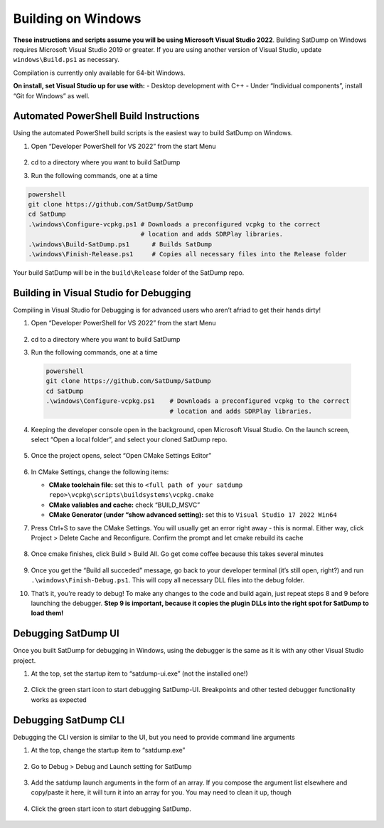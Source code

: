 Building on Windows
===================

**These instructions and scripts assume you will be using Microsoft
Visual Studio 2022**. Building SatDump on Windows requires Microsoft
Visual Studio 2019 or greater. If you are using another version of
Visual Studio, update ``windows\Build.ps1`` as necessary.

Compilation is currently only available for 64-bit Windows.

**On install, set Visual Studio up for use with:**
- Desktop development with C++
- Under “Individual components”, install “Git for Windows” as
well.

.. figure:: https://github.com/JVital2013/goestools-win/assets/24253715/396cc01e-f35d-46ca-b2b4-e240170068de
   

Automated PowerShell Build Instructions
---------------------------------------

Using the automated PowerShell build scripts is the easiest way to build
SatDump on Windows.

1. Open “Developer PowerShell for VS 2022” from the start Menu

   .. figure:: https://github.com/JVital2013/goestools-win/assets/24253715/ef7af001-c45e-4ee7-88e6-d9bb33d6a5fe

2. cd to a directory where you want to build SatDump

3. Run the following commands, one at a time

.. code-block:: powershell

   powershell
   git clone https://github.com/SatDump/SatDump
   cd SatDump
   .\windows\Configure-vcpkg.ps1 # Downloads a preconfigured vcpkg to the correct
                                 # location and adds SDRPlay libraries. 
   .\windows\Build-SatDump.ps1      # Builds SatDump 
   .\windows\Finish-Release.ps1     # Copies all necessary files into the Release folder

Your build SatDump will be in the ``build\Release`` folder of the
SatDump repo.

.. figure:: https://github.com/SatDump/SatDump/assets/24253715/1731db36-7237-4ed5-8e71-7a36cc79305b
   

Building in Visual Studio for Debugging
---------------------------------------

Compiling in Visual Studio for Debugging is for advanced users who
aren’t afriad to get their hands dirty!

1.  Open “Developer PowerShell for VS 2022” from the start Menu

    .. figure:: https://github.com/JVital2013/goestools-win/assets/24253715/ef7af001-c45e-4ee7-88e6-d9bb33d6a5fe
       

2.  cd to a directory where you want to build SatDump

3.  Run the following commands, one at a time

   .. code-block:: powershell

      powershell
      git clone https://github.com/SatDump/SatDump
      cd SatDump
      .\windows\Configure-vcpkg.ps1    # Downloads a preconfigured vcpkg to the correct
                                       # location and adds SDRPlay libraries.

4.  Keeping the developer console open in the background, open Microsoft
    Visual Studio. On the launch screen, select “Open a local folder”,
    and select your cloned SatDump repo.

    .. figure:: https://github.com/SatDump/SatDump/assets/24253715/22f2258d-0cc4-4b6e-9c5c-5e0dd4fb8b53
       

5.  Once the project opens, select “Open CMake Settings Editor”

    .. figure:: https://github.com/SatDump/SatDump/assets/24253715/026d6ea5-9b6d-4560-899b-175bd8f13eef
       

6.  In CMake Settings, change the following items:

    -  **CMake toolchain file:** set this to
       ``<full path of your satdump repo>\vcpkg\scripts\buildsystems\vcpkg.cmake``
    -  **CMake valiables and cache:** check “BUILD_MSVC”
    -  **CMake Generator (under “show advanced setting):** set this
       to ``Visual Studio 17 2022 Win64``

7.  Press Ctrl+S to save the CMake Settings. You will usually get an
    error right away - this is normal. Either way, click Project >
    Delete Cache and Reconfigure. Confirm the prompt and let cmake
    rebuild its cache

    .. figure:: https://github.com/SatDump/SatDump/assets/24253715/9205663f-011f-4c52-a31d-f60795fa3822
       

8.  Once cmake finishes, click Build > Build All. Go get come coffee
    because this takes several minutes

    .. figure:: https://github.com/SatDump/SatDump/assets/24253715/3f0a38a1-3e98-41b7-bddb-5aa6c376aec4
       

9.  Once you get the “Build all succeded” message, go back to your
    developer terminal (it’s still open, right?) and run
    ``.\windows\Finish-Debug.ps1``. This will copy all necessary DLL
    files into the debug folder.

10. That’s it, you’re ready to debug! To make any changes to the code
    and build again, just repeat steps 8 and 9 before launching the
    debugger. **Step 9 is important, because it copies the plugin DLLs
    into the right spot for SatDump to load them!**

Debugging SatDump UI
--------------------

Once you built SatDump for debugging in Windows, using the debugger is
the same as it is with any other Visual Studio project.

1. At the top, set the startup item to “satdump-ui.exe” (not the
   installed one!)

   .. figure:: https://github.com/SatDump/SatDump/assets/24253715/e811a074-3f3c-4e2b-8bf9-7600a17b577b
      

2. Click the green start icon to start debugging SatDump-UI. Breakpoints
   and other tested debugger functionality works as expected

   .. figure:: https://github.com/SatDump/SatDump/assets/24253715/77ae1ddd-6507-4477-968f-b488e76f366b
      

Debugging SatDump CLI
---------------------

Debugging the CLI version is similar to the UI, but you need to provide
command line arguments

1. At the top, change the startup item to “satdump.exe”

   .. figure:: https://github.com/SatDump/SatDump/assets/24253715/92ff0872-6aec-476f-889c-de2468d66b82
      

2. Go to Debug > Debug and Launch setting for SatDump

   .. figure:: https://github.com/SatDump/SatDump/assets/24253715/c173425c-4cb5-4cbd-8020-ee1342dfffaa
      

3. Add the satdump launch arguments in the form of an array. If you
   compose the argument list elsewhere and copy/paste it here, it will
   turn it into an array for you. You may need to clean it up, though

   .. figure:: https://github.com/SatDump/SatDump/assets/24253715/0ae0ee59-bc0b-48da-80d5-de2dd3e0757a
      

4. Click the green start icon to start debugging SatDump.

   .. figure:: https://github.com/SatDump/SatDump/assets/24253715/11c1ff2c-82db-47eb-9433-51624ff7727b
      